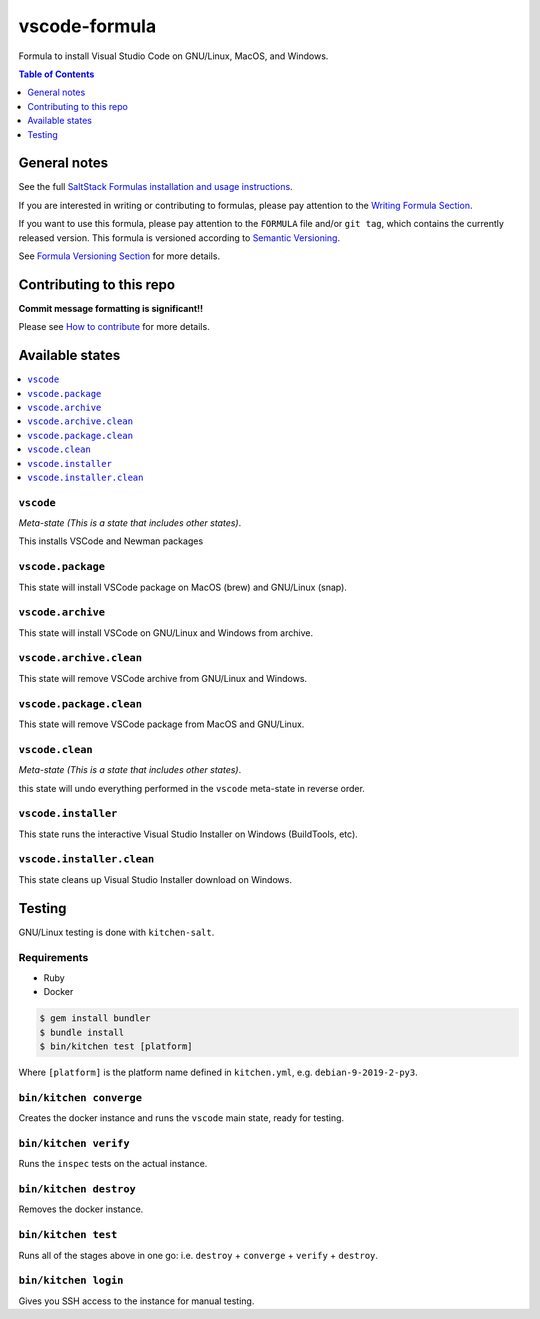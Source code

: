 .. _readme:

vscode-formula
===============

|img_travis| |img_sr|

.. |img_travis| image:: https://travis-ci.com/saltstack-formulas/vscode-formula.svg?branch=master
   :alt: Travis CI Build Status
   :scale: 100%
   :target: https://travis-ci.com/saltstack-formulas/vscode-formula
.. |img_sr| image:: https://img.shields.io/badge/%20%20%F0%9F%93%A6%F0%9F%9A%80-semantic--release-e10079.svg
   :alt: Semantic Release
   :scale: 100%
   :target: https://github.com/semantic-release/semantic-release

Formula to install Visual Studio Code on GNU/Linux, MacOS, and Windows.

.. contents:: **Table of Contents**
   :depth: 1

General notes
-------------

See the full `SaltStack Formulas installation and usage instructions
<https://docs.saltstack.com/en/latest/topics/development/conventions/formulas.html>`_.

If you are interested in writing or contributing to formulas, please pay attention to the `Writing Formula Section
<https://docs.saltstack.com/en/latest/topics/development/conventions/formulas.html#writing-formulas>`_.

If you want to use this formula, please pay attention to the ``FORMULA`` file and/or ``git tag``,
which contains the currently released version. This formula is versioned according to `Semantic Versioning <http://semver.org/>`_.

See `Formula Versioning Section <https://docs.saltstack.com/en/latest/topics/development/conventions/formulas.html#versioning>`_ for more details.

Contributing to this repo
-------------------------

**Commit message formatting is significant!!**

Please see `How to contribute <https://github.com/saltstack-formulas/.github/blob/master/CONTRIBUTING.rst>`_ for more details.

Available states
----------------

.. contents::
   :local:

``vscode``
^^^^^^^^^^^

*Meta-state (This is a state that includes other states)*.

This installs VSCode and Newman packages

``vscode.package``
^^^^^^^^^^^^^^^^^^

This state will install VSCode package on MacOS (brew) and GNU/Linux (snap).

``vscode.archive``
^^^^^^^^^^^^^^^^^^

This state will install VSCode on GNU/Linux and Windows from archive.

``vscode.archive.clean``
^^^^^^^^^^^^^^^^^^^^^^^^

This state will remove VSCode archive from GNU/Linux and Windows.

``vscode.package.clean``
^^^^^^^^^^^^^^^^^^^^^^^^

This state will remove VSCode package from MacOS and GNU/Linux.

``vscode.clean``
^^^^^^^^^^^^^^^^^

*Meta-state (This is a state that includes other states)*.

this state will undo everything performed in the ``vscode`` meta-state in reverse order.

``vscode.installer``
^^^^^^^^^^^^^^^^^^^

This state runs the interactive Visual Studio Installer on Windows (BuildTools, etc).

``vscode.installer.clean``
^^^^^^^^^^^^^^^^^^^^^^^^^^

This state cleans up Visual Studio Installer download on Windows.



Testing
-------

GNU/Linux testing is done with ``kitchen-salt``.

Requirements
^^^^^^^^^^^^

* Ruby
* Docker

.. code-block:: bash

   $ gem install bundler
   $ bundle install
   $ bin/kitchen test [platform]

Where ``[platform]`` is the platform name defined in ``kitchen.yml``,
e.g. ``debian-9-2019-2-py3``.

``bin/kitchen converge``
^^^^^^^^^^^^^^^^^^^^^^^^

Creates the docker instance and runs the ``vscode`` main state, ready for testing.

``bin/kitchen verify``
^^^^^^^^^^^^^^^^^^^^^^

Runs the ``inspec`` tests on the actual instance.

``bin/kitchen destroy``
^^^^^^^^^^^^^^^^^^^^^^^

Removes the docker instance.

``bin/kitchen test``
^^^^^^^^^^^^^^^^^^^^

Runs all of the stages above in one go: i.e. ``destroy`` + ``converge`` + ``verify`` + ``destroy``.

``bin/kitchen login``
^^^^^^^^^^^^^^^^^^^^^

Gives you SSH access to the instance for manual testing.

